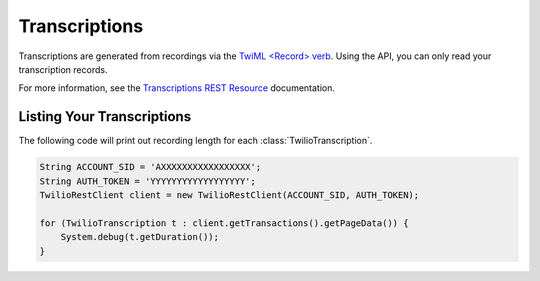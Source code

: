 .. module:: twilio.rest.resources

================
Transcriptions
================

Transcriptions are generated from recordings via the `TwiML <Record> verb <http://www.twilio.com/docs/api/twiml/record>`_. Using the API, you can only read your transcription records.

For more information, see the `Transcriptions REST Resource <http://www.twilio.com/docs/api/rest/transcription>`_ documentation.

Listing Your Transcriptions
----------------------------

The following code will print out recording length for each :class:`TwilioTranscription`.

.. code-block:: javascript

    String ACCOUNT_SID = 'AXXXXXXXXXXXXXXXXX';
    String AUTH_TOKEN = 'YYYYYYYYYYYYYYYYYY';
    TwilioRestClient client = new TwilioRestClient(ACCOUNT_SID, AUTH_TOKEN);
    
    for (TwilioTranscription t : client.getTransactions().getPageData()) {
    	System.debug(t.getDuration());
    }
